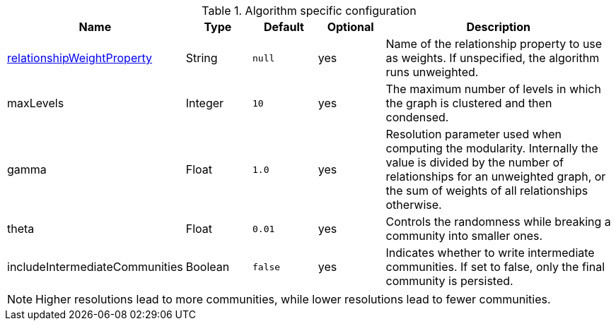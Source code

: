 .Algorithm specific configuration
[opts="header",cols="1,1,1m,1,4"]
|===
| Name                                                                             | Type     | Default | Optional | Description
| <<common-configuration-relationship-weight-property,relationshipWeightProperty>> | String   | null    | yes      | Name of the relationship property to use as weights. If unspecified, the algorithm runs unweighted.
| maxLevels                                                                        | Integer  | 10      | yes      | The maximum number of levels in which the graph is clustered and then condensed.
| gamma                                                                            | Float    | 1.0     | yes      | Resolution parameter used when computing the modularity. Internally the value is divided by the number of relationships for an unweighted graph, or the sum of weights of all relationships otherwise.
| theta                                                                            | Float     | 0.01   | yes      | Controls the randomness while breaking a community into smaller ones.
| includeIntermediateCommunities                                                   | Boolean  | false   | yes      | Indicates whether to write intermediate communities. If set to false, only the final community is persisted.
|===

NOTE: Higher resolutions lead to more communities, while lower resolutions lead to fewer communities.
